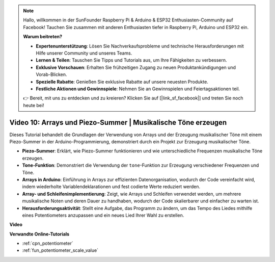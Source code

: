 .. note::

    Hallo, willkommen in der SunFounder Raspberry Pi & Arduino & ESP32 Enthusiasten-Community auf Facebook! Tauchen Sie zusammen mit anderen Enthusiasten tiefer in Raspberry Pi, Arduino und ESP32 ein.

    **Warum beitreten?**

    - **Expertenunterstützung**: Lösen Sie Nachverkaufsprobleme und technische Herausforderungen mit Hilfe unserer Community und unseres Teams.
    - **Lernen & Teilen**: Tauschen Sie Tipps und Tutorials aus, um Ihre Fähigkeiten zu verbessern.
    - **Exklusive Vorschauen**: Erhalten Sie frühzeitigen Zugang zu neuen Produktankündigungen und Vorab-Blicken.
    - **Spezielle Rabatte**: Genießen Sie exklusive Rabatte auf unsere neuesten Produkte.
    - **Festliche Aktionen und Gewinnspiele**: Nehmen Sie an Gewinnspielen und Feiertagsaktionen teil.

    👉 Bereit, mit uns zu entdecken und zu kreieren? Klicken Sie auf [|link_sf_facebook|] und treten Sie noch heute bei!

Video 10: Arrays und Piezo-Summer | Musikalische Töne erzeugen
========================================================================================

Dieses Tutorial behandelt die Grundlagen der Verwendung von Arrays und der Erzeugung musikalischer Töne mit einem Piezo-Summer in der Arduino-Programmierung, demonstriert durch ein Projekt zur Erzeugung musikalischer Töne.

* **Piezo-Summer**: Erklärt, wie Piezo-Summer funktionieren und wie unterschiedliche Frequenzen musikalische Töne erzeugen.
* **Tone-Funktion**: Demonstriert die Verwendung der ``tone``-Funktion zur Erzeugung verschiedener Frequenzen und Töne.
* **Arrays in Arduino**: Einführung in Arrays zur effizienten Datenorganisation, wodurch der Code vereinfacht wird, indem wiederholte Variablendeklarationen und fest codierte Werte reduziert werden.
* **Array- und Schleifenimplementierung**: Zeigt, wie Arrays und Schleifen verwendet werden, um mehrere musikalische Noten und deren Dauer zu handhaben, wodurch der Code skalierbarer und einfacher zu warten ist.
* **Herausforderungsaktivität**: Stellt eine Aufgabe, das Programm zu ändern, um das Tempo des Liedes mithilfe eines Potentiometers anzupassen und ein neues Lied Ihrer Wahl zu erstellen.

**Video**

.. raw:: html

    <iframe width="600" height="400" src="https://www.youtube.com/embed/rBVPjluTRhk?si=zT6ZwWUZE9eJ7H5G" title="YouTube video player" frameborder="0" allow="accelerometer; autoplay; clipboard-write; encrypted-media; gyroscope; picture-in-picture; web-share" allowfullscreen></iframe>

    <br/><br/>

**Verwandte Online-Tutorials**

* :ref:`cpn_potentiometer`
* :ref:`fun_potentiometer_scale_value`
  
